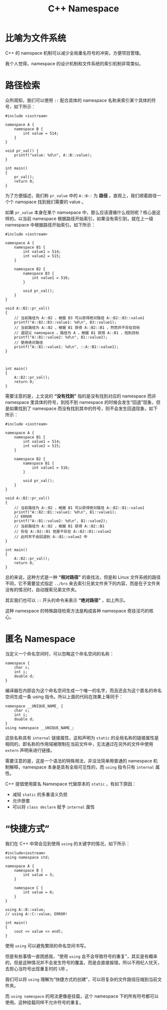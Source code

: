 :PROPERTIES:
:ID:       f2189871-0f1e-43e9-8357-9975cdbeca9f
:END:
#+title: C++ Namespace

* 比喻为文件系统
C++ 的 namspace 机制可以减少全局重名符号的冲突，方便项目管理。

我个人觉得，namespace 的设计机制和文件系统的索引机制非常类似。

* 路径检索
众所周知，我们可以使用 ~::~ 配合具体的 namespace 名称来索引某个具体的符号，如下所示：

#+begin_src C++
#include <iostream>

namespace A {
	namespace B {
		int value = 514;
	}
}

void pr_val() {
	printf("value: %d\n", A::B::value);
}

int main()
{
	pr_val();
	return 0;
}
#+end_src

#+RESULTS:
: value: 514

为了方便描述，我们称 ~pr_value~ 中的 ~A::B::~ 为 *路径* 。直观上，我们顺着路径一个个 namspace 找到我们需要的 value 。

如果 ~pr_value~ 本身在某个 namsepace 中，那么应该遵循什么规则呢？核心是这样的，以当前 namespace 根据路径开始索引，如果没有索引到，就在上一级 namespace 中根据路径开始索引。如下所示：

#+begin_src C++
#include <iostream>

namespace A {
	namespace B1 {
		int value1 = 514;
		int value2 = 515;
	}

	namespace B2 {
		namespace B3 {
			int value1 = 516;
		}

		void pr_val();
	}
}

void A::B2::pr_val()
{
	// 当前路径为 A::B2 ，根据 B3 可以获得绝对路径 A::B2::B3::value1 
	printf("A::B2::B3::value1: %d\n", B3::value1);
	// 当前路径为 A::B2 ，根据 B1 获得 A::B2::B1 ，然而并不存在目标
	// 退回父 namsepace ，路径为 A ，根据 B1 获得 A::B1 ，找到目标
	printf("A::B1::value2: %d\n", B1::value2);
	// 使用绝对路径
	printf("A::B1::value1: %d\n", ::A::B1::value1);
}



int main()
{
	A::B2::pr_val();
	return 0;
}
#+end_src

#+RESULTS:
: A::B2::B3::value1: 516
: A::B1::value2: 515
: A::B1::value1: 514

需要注意的是，上文说的 *“没有找到”* 指的是没有找到对应的 namespace 而非 namespace 里具体的符号，到找不到 namespace 的时候会发生“回退”现象，但是如果找到了 namespace 而没有找到其中的符号，则不会发生回退现象，如下所示：

#+begin_src C++
#include <iostream>

namespace A {
	namespace B1 {
		int value1 = 514;
		int value2 = 515;
	}

	namespace B2 {
		namespace B1 {
			int value1 = 516;
		}
		
		void pr_val();
	}
}

void A::B2::pr_val()
{
	// 当前路径为 A::B2 ，根据 B1 可以获得绝对路径 A::B2::B1::value1 
	printf("A::B2::B1::value1: %d\n", B1::value1);
	// ERROR
	printf("A::B1::value2: %d\n", B1::value2);
	// 当前路径为 A::B2 ，根据 B1 获得 A::B2::B1
	// 存在 A::B2::B1 但是不存在 A::B2::B1::value2
	// 此时并不会回退到 A::B1::value2 中
}

int main()
{
	A::B2::pr_val();
	return 0;
}
#+end_src

#+RESULTS:
: error：‘value2’ is not a member of ‘A::B2::B1’; did you mean ‘value1’?
:    30 |         printf("A::B1::value2: %d\n", B1::value2);
:       |                                           ^~~~~~
:       |                                           value1

总的来说，这种方式是一种 *“相对路径”* 的查找法，但是和 Linux 文件系统的路径不同，它不需要显式指定 ~../bro~ 来去索引兄弟文件夹下的内容，而是在子文件夹没有的情况时，自动搜索兄弟文件夹。

其实我们也可以 ~::~ 开头的命令来表示 *“绝对路径”* ，如上所示。

这种 namespace 的特殊路径检索方法是构成各种 namespace 奇技淫巧的核心。

* 匿名 Namespace 
当定义一个命名空间时，可以忽略这个命名空间的名称：

#+begin_src c++
namespace {
    char c;
    int i;
    double d;
}
#+end_src

编译器在内部会为这个命名空间生成一个唯一的名字，而且还会为这个匿名的命名空间生成一条 using 指令。所以上面的代码在效果上等同于：

#+begin_src c++
namespace __UNIQUE_NAME_ {
    char c;
    int i;
    double d;
}
using namespace __UNIQUE_NAME_;
#+end_src

这些名称具有 =internal= 链接属性，这和声明为 =static= 的全局名称的链接属性是相同的，即名称的作用域被限制在当前文件中，无法通过在另外的文件中使用 =extern= 声明来进行链接。

需要注意的是，这是一个语法的特殊用法，并没法简单用普通的 namespace 机制解释，namespace 本身是具有全局可见性的，而 ~using~ 指令只有 =internal= 属性。 

C++ 提倡使用匿名 Namespace 代替原本的 =static= ，有如下原因：

- 减轻 =static= 的多重语义负担
- 允许嵌套
- 可以将 =class declare= 赋予 =internal= 属性

* “快捷方式”
我们在 C++ 中常会见到使用 ~using~ 的关键字的情况，如下所示：

#+begin_src C++
#include<iostream>
using namespace std;

namespace A {
	namespace B {
		int value = 5;
	}
	
	namespace C {
		int value = 6;
	}
}

using A::B::value;
// using A::C::value; ERROR!

int main()
{
	cout << value << endl;
}
#+end_src

#+RESULTS:
: 5

使用 ~using~ 可以避免繁琐的命名空间书写。

但是有些事情一直困惑我，“使用 ~using~ 会不会导致符号的重复”，其实是有概率的，但是这种情况并不会发生符号的覆盖，而是会直接报错。所以不用杞人忧天，去担心当符号出现重复时的 UB 。

我们可以将 ~using~ 理解为“快捷方式的创建”，可以将复杂的文件路径压缩到当前文件夹。

而 ~using namespace~ 的用法更像是挂载，这个 namespace 下的所有符号都可以使用。这种挂载同样不允许符号的重复。

